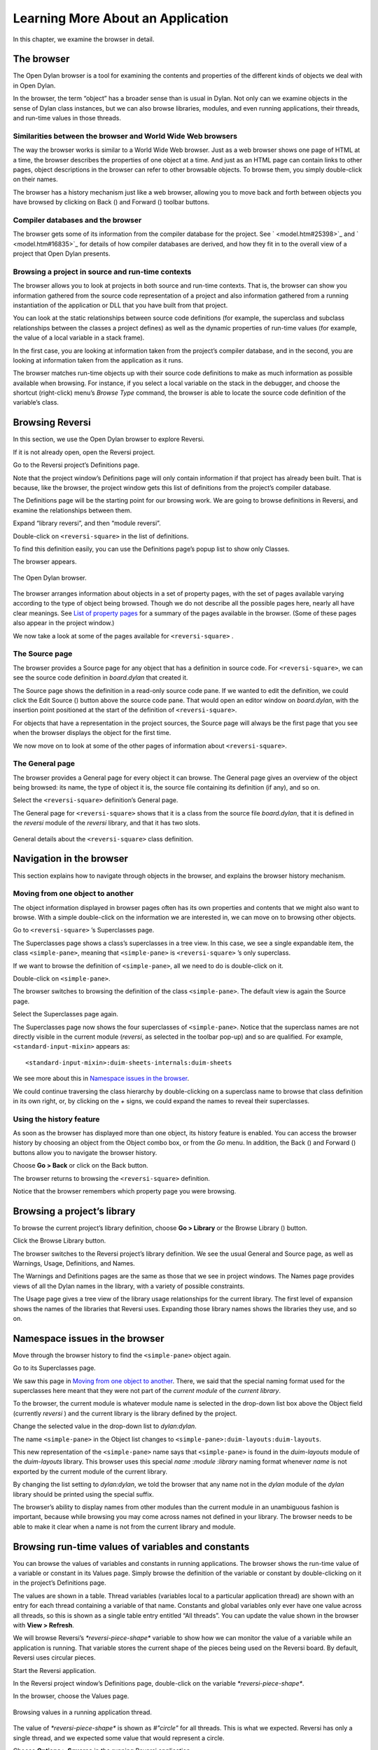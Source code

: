 **********************************
Learning More About an Application
**********************************

In this chapter, we examine the browser in detail.

.. index:: browser tool
   single: tools; browser

The browser
===========

The Open Dylan browser is a tool for examining the contents and
properties of the different kinds of objects we deal with in Open
Dylan.

In the browser, the term “object” has a broader sense than is usual in
Dylan. Not only can we examine objects in the sense of Dylan class
instances, but we can also browse libraries, modules, and even running
applications, their threads, and run-time values in those threads.

Similarities between the browser and World Wide Web browsers
------------------------------------------------------------

The way the browser works is similar to a World Wide Web browser. Just
as a web browser shows one page of HTML at a time, the browser describes
the properties of one object at a time. And just as an HTML page can
contain links to other pages, object descriptions in the browser can
refer to other browsable objects. To browse them, you simply
double-click on their names.

The browser has a history mechanism just like a web browser, allowing
you to move back and forth between objects you have browsed by clicking
on Back (|image0|) and Forward (|image1|) toolbar buttons.

Compiler databases and the browser
----------------------------------

The browser gets some of its information from the compiler database for
the project. See ` <model.htm#25398>`_ and ` <model.htm#16835>`_ for
details of how compiler databases are derived, and how they fit in to
the overall view of a project that Open Dylan presents.

Browsing a project in source and run-time contexts
--------------------------------------------------

The browser allows you to look at projects in both source and run-time
contexts. That is, the browser can show you information gathered from
the source code representation of a project and also information
gathered from a running instantiation of the application or DLL that you
have built from that project.

You can look at the static relationships between source code definitions
(for example, the superclass and subclass relationships between the
classes a project defines) as well as the dynamic properties of run-time
values (for example, the value of a local variable in a stack frame).

In the first case, you are looking at information taken from the
project’s compiler database, and in the second, you are looking at
information taken from the application as it runs.

The browser matches run-time objects up with their source code
definitions to make as much information as possible available when
browsing. For instance, if you select a local variable on the stack in
the debugger, and choose the shortcut (right-click) menu’s *Browse Type*
command, the browser is able to locate the source code definition of the
variable’s class.

Browsing Reversi
================

In this section, we use the Open Dylan browser to explore Reversi.

If it is not already open, open the Reversi project.

Go to the Reversi project’s Definitions page.

Note that the project window’s Definitions page will only contain
information if that project has already been built. That is because,
like the browser, the project window gets this list of definitions from
the project’s compiler database.

The Definitions page will be the starting point for our browsing work.
We are going to browse definitions in Reversi, and examine the
relationships between them.

Expand “library reversi”, and then “module reversi”.

Double-click on ``<reversi-square>`` in the list of definitions.

To find this definition easily, you can use the Definitions page’s popup
list to show only Classes.

The browser appears.

.. figure:: images/browser.png
   :align: center

   The Open Dylan browser.

The browser arranges information about objects in a set of property
pages, with the set of pages available varying according to the type of
object being browsed. Though we do not describe all the possible pages
here, nearly all have clear meanings. See `List of property pages`_
for a summary of the pages available in the browser. (Some of these
pages also appear in the project window.)

We now take a look at some of the pages available for ``<reversi-square>``
.

The Source page
---------------

The browser provides a Source page for any object that has a definition
in source code. For ``<reversi-square>``, we can see the source code
definition in *board.dylan* that created it.

The Source page shows the definition in a read-only source code pane. If
we wanted to edit the definition, we could click the Edit Source
(|image2|) button above the source code pane. That would open an editor
window on *board.dylan*, with the insertion point positioned at the
start of the definition of ``<reversi-square>``.

For objects that have a representation in the project sources, the
Source page will always be the first page that you see when the browser
displays the object for the first time.

We now move on to look at some of the other pages of information about
``<reversi-square>``.

The General page
----------------

The browser provides a General page for every object it can browse. The
General page gives an overview of the object being browsed: its name,
the type of object it is, the source file containing its definition (if
any), and so on.

Select the ``<reversi-square>`` definition’s General page.

The General page for ``<reversi-square>`` shows that it is a class from
the source file *board.dylan*, that it is defined in the *reversi*
module of the *reversi* library, and that it has two slots.

.. figure:: images/browgen.png
   :align: center

   General details about the ``<reversi-square>`` class definition.

Navigation in the browser
=========================

This section explains how to navigate through objects in the browser,
and explains the browser history mechanism.

Moving from one object to another
---------------------------------

The object information displayed in browser pages often has its own
properties and contents that we might also want to browse. With a simple
double-click on the information we are interested in, we can move on to
browsing other objects.

Go to ``<reversi-square>`` ’s Superclasses page.

The Superclasses page shows a class’s superclasses in a tree view. In
this case, we see a single expandable item, the class ``<simple-pane>``,
meaning that ``<simple-pane>`` is ``<reversi-square>`` ’s only superclass.

If we want to browse the definition of ``<simple-pane>``, all we need to
do is double-click on it.

Double-click on ``<simple-pane>``.

The browser switches to browsing the definition of the class
``<simple-pane>``. The default view is again the Source page.

Select the Superclasses page again.

The Superclasses page now shows the four superclasses of ``<simple-pane>``.
Notice that the superclass names are not directly visible in the
current module (*reversi*, as selected in the toolbar pop-up) and so
are qualified. For example, ``<standard-input-mixin>`` appears as::

    <standard-input-mixin>:duim-sheets-internals:duim-sheets

We see more about this in `Namespace issues in the browser`_.

We could continue traversing the class hierarchy by double-clicking on a
superclass name to browse that class definition in its own right, or, by
clicking on the *+* signs, we could expand the names to reveal their
superclasses.

.. index::
   single: browsing; history feature

Using the history feature
-------------------------

As soon as the browser has displayed more than one object, its history
feature is enabled. You can access the browser history by choosing an
object from the Object combo box, or from the *Go* menu. In addition,
the Back (|image3|) and Forward (|image4|) buttons allow you to
navigate the browser history.

Choose **Go > Back** or click on the Back button.

The browser returns to browsing the ``<reversi-square>`` definition.

Notice that the browser remembers which property page you were browsing.

.. index::
   single: browsing; library definitions

Browsing a project’s library
============================

To browse the current project’s library definition, choose **Go >
Library** or the Browse Library (|image5|) button.

Click the Browse Library button.

The browser switches to the Reversi project’s library definition. We see
the usual General and Source page, as well as Warnings, Usage,
Definitions, and Names.

The Warnings and Definitions pages are the same as those that we see in
project windows. The Names page provides views of all the Dylan names in
the library, with a variety of possible constraints.

The Usage page gives a tree view of the library usage relationships for
the current library. The first level of expansion shows the names of the
libraries that Reversi uses. Expanding those library names shows the
libraries they use, and so on.

.. index:: namespace qualifier format
   single: browsing; namespace qualifier format

Namespace issues in the browser
===============================

Move through the browser history to find the ``<simple-pane>`` object
again.

Go to its Superclasses page.

We saw this page in `Moving from one object to another`_.  There, we
said that the special naming format used for the superclasses here
meant that they were not part of the *current module* of the *current
library*.

To the browser, the current module is whatever module name is selected
in the drop-down list box above the Object field (currently *reversi* )
and the current library is the library defined by the project.

Change the selected value in the drop-down list to *dylan:dylan*.

The name ``<simple-pane>`` in the Object list changes to
``<simple-pane>:duim-layouts:duim-layouts``.

This new representation of the ``<simple-pane>`` name says that
``<simple-pane>`` is found in the *duim-layouts* module of the
*duim-layouts* library. This browser uses this special *name* :*module*
:*library* naming format whenever *name* is not exported by the current
module of the current library.

By changing the list setting to *dylan:dylan*, we told the browser that
any name not in the *dylan* module of the *dylan* library should be
printed using the special suffix.

The browser’s ability to display names from other modules than the
current module in an unambiguous fashion is important, because while
browsing you may come across names not defined in your library. The
browser needs to be able to make it clear when a name is not from the
current library and module.

.. index::
   single: browsing; run-time values

Browsing run-time values of variables and constants
===================================================

You can browse the values of variables and constants in running
applications. The browser shows the run-time value of a variable or
constant in its Values page. Simply browse the definition of the
variable or constant by double-clicking on it in the project’s
Definitions page.

The values are shown in a table. Thread variables (variables local to a
particular application thread) are shown with an entry for each thread
containing a variable of that name. Constants and global variables only
ever have one value across all threads, so this is shown as a single
table entry entitled “All threads”. You can update the value shown in
the browser with **View > Refresh**.

We will browse Reversi’s *\*reversi-piece-shape\** variable to show how
we can monitor the value of a variable while an application is running.
That variable stores the current shape of the pieces being used on the
Reversi board. By default, Reversi uses circular pieces.

Start the Reversi application.

In the Reversi project window’s Definitions page, double-click on the
variable *\*reversi-piece-shape\**.

In the browser, choose the Values page.

.. figure:: images/values.png
   :align: center

   Browsing values in a running application thread.

The value of *\*reversi-piece-shape\** is shown as *#"circle"* for all
threads. This is what we expected. Reversi has only a single thread, and
we expected some value that would represent a circle.

Choose **Options > Squares** in the running Reversi application.

Choose **View > Refresh** in the browser.

.. figure:: images/values-square.png
   :align: center

   Updated variable value after changing state of application.

The value is now *#"square"*. This reflects the internal change to the
variable that our menu selection caused.

.. index::
   single: browsing; function parameters
   single: browsing; local variables

Browsing local variables and parameters on the stack
====================================================

You can browse the contents of the local variables and function
parameter values in call frames, as seen in the debugger. These are
values on the stack in a paused application thread. Simply double-click
on one in the debugger stack pane, and the browser will display its
contents. See `See Browsing local variables <expanding.htm#13818>`_ for
an example of browsing local variable and parameter values.

.. index::
   single: browsing; paused threads

Browsing paused application threads
===================================

Browsing functionality for paused application threads is done in the
debugger, not the browser. Think of the debugger as a specialized
browser for paused application threads.

However, you can browse a list of current application threads in the
browser, along with a text message describing their state, by choosing
**Go > Threads** in the project window, editor, or debugger.

If you double-click on a thread name in that list, Open Dylan opens
a debugger window on the thread, or, if it already exists, raises the
debugger window for the thread, thus pausing the application. Once in
the debugger, you can browse the local variables and parameters in call
frames in the usual way. See `Browsing run-time values of variables
and constants`_.

.. index::
   single: browsing; keeping browser up to date

Keeping browser displays up to date
===================================

Because the browser shows values either gathered at a point in program
execution or during compilation, there are opportunities for the
information displayed on a browser page to get out of date:

-  If you are browsing a definition and you have edited its source, you
   must recompile it to ensure that the compiler database is up to date.
-  Even when you have recompiled a definition, you must make sure that
   the browser display is refreshed with **View > Refresh**.
-  If you are browsing a run-time object, that object might have since
   changed. Refresh the browser display with **View > Refresh** to make
   sure you are seeing the most up-to-date value.

.. index::
   single: browser tool; list of property pages

List of property pages
======================

The following is a list of property pages supported in the browser. Some
of these pages can also be seen in the project window.

-  Breakpoints The breakpoints specified for a project.
-  Contents The slot names and values of a run-time instance.
-  Definitions The names of the Dylan language definitions created by a
   module, library or project.
-  DLLs The DLLs currently loaded while debugging. You can sort them by
   version or by file location.
-  Elements The keys and elements of a collection instance.
-  General The properties of the object (name, type, location).
-  Hierarchy The hierarchy of a DUIM sheet, layout or frame.
-  Keywords The initialization keywords for a class.
-  Libraries The list of libraries in the project.
-  Memory The object’s memory in the application, shown in bytes.
-  Methods The methods of a generic function, or the methods
   specializing on a class. You can show either methods defined directly
   on the class or all methods applicable to the class.
-  Names The names defined in a module or library. Includes details of
   from where a name was imported, and whether a name is exported. You
   can filter to show local names only (that is, names created by the
   module or library rather than imported from elsewhere), exported
   names only (which can be both local and imported), or all names
   (local and imported).
-  Slots The slots of a class.
-  Source The source code for a source form, with breakpoints shown.
-  Sources The source files contained in a project, and their contents.
-  Subclasses The subclass hierarchy of a class.
-  Superclasses The superclass hierarchy of a class.
-  Threads The threads in an application, with priorities, status, and
   other properties.
-  Usage The used and client definitions for a source form.
-  Values The run-time values of constants and variables.
-  Warnings The compiler warnings associated with a source form.

.. |image0| image:: images/brow-left.png
.. |image1| image:: images/brow-right.png
.. |image2| image:: images/editsrc.png
.. |image3| image:: images/brow-left.png
.. |image4| image:: images/brow-right.png
.. |image5| image:: images/library.png
